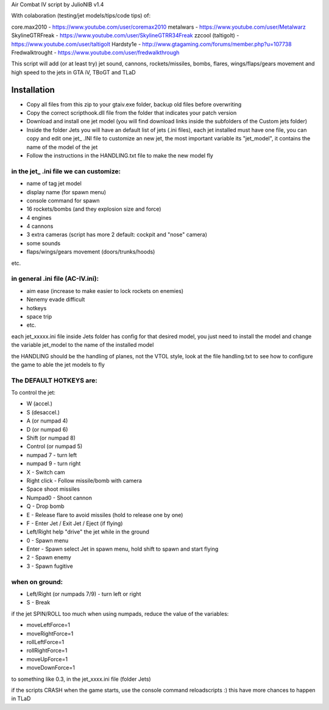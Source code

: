 
Air Combat IV script by JulioNIB v1.4

With colaboration (testing/jet models/tips/code tips) of:

core.max2010 - https://www.youtube.com/user/coremax2010
metalwars - https://www.youtube.com/user/Metalwarz
SkylineGTRFreak - https://www.youtube.com/user/SkylineGTRR34Freak
zzcool (taltigolt) - https://www.youtube.com/user/taltigolt
Hardsty1e - http://www.gtagaming.com/forums/member.php?u=107738
Fredwalktrought - https://www.youtube.com/user/fredwalkthrough



This script will add (or at least try) jet sound, cannons, rockets/missiles, bombs, flares, 
wings/flaps/gears movement and high speed to the jets in GTA iV, TBoGT and TLaD


Installation
-------------

* Copy all files from this zip to your gtaiv.exe folder, backup old files before overwriting
* Copy the correct scripthook.dll file from the folder that indicates your patch version
* Download and install one jet model (you will find download links inside the subfolders of the Custom jets folder)
* Inside the folder Jets you will have an default list of jets (.ini files), each jet installed must have one file, 
  you can copy and edit one jet_ .INI file to customize an new jet, the most important variable its "jet_model",
  it contains the name of the model of the jet
* Follow the instructions in the HANDLING.txt file to make the new model fly


in the jet_ .ini file we can customize:
======================================

* name of tag jet model
* display name (for spawn menu)
* console command for spawn
* 16 rockets/bombs (and they explosion size and force)
* 4 engines
* 4 cannons
* 3 extra cameras (script has more 2 default: cockpit and "nose" camera)
* some sounds
* flaps/wings/gears movement (doors/trunks/hoods)
etc.

in general .ini file (AC-IV.ini):
==================================

* aim ease (increase to make easier to lock rockets on enemies)
* Nenemy evade difficult
* hotkeys
* space trip
* etc.



each jet_xxxxx.ini file inside Jets folder has config for that desired model, you just need to install the model and change the
variable jet_model to the name of the installed model



the HANDLING should be the handling of planes, not the VTOL style, look at the file handling.txt to see
how to configure the game to able the jet models to fly


The DEFAULT HOTKEYS are:
=======================

To control the jet:

* W (accel.)
* S (desaccel.)
* A (or numpad 4)
* D (or numpad 6)
* Shift (or numpad 8)
* Control (or numpad 5)
* numpad 7 - turn left
* numpad 9 - turn right

* X - Switch cam
* Right click - Follow missile/bomb with camera
* Space shoot missiles
* Numpad0 - Shoot cannon
* Q - Drop bomb
* E - Release flare to avoid missiles (hold to release one by one)
* F - Enter Jet / Exit Jet / Eject (if flying)
* Left/Right help "drive" the jet while in the ground
* 0 - Spawn menu
* Enter - Spawn select Jet in spawn menu, hold shift to spawn and start flying
* 2 - Spawn enemy
* 3 - Spawn fugitive

when on ground:
==============
* Left/Right (or numpads 7/9) - turn left or right
* S - Break


if the jet SPIN/ROLL too much when using numpads, reduce the value of the variables:


* moveLeftForce=1
* moveRightForce=1
* rollLeftForce=1
* rollRightForce=1
* moveUpForce=1
* moveDownForce=1


to something like 0.3, in the jet_xxxx.ini file (folder Jets)


if the scripts CRASH when the game starts, use the console command reloadscripts :)
this have more chances to happen in TLaD


